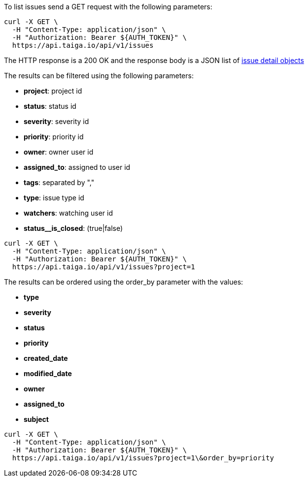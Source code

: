 To list issues send a GET request with the following parameters:

[source,bash]
----
curl -X GET \
  -H "Content-Type: application/json" \
  -H "Authorization: Bearer ${AUTH_TOKEN}" \
  https://api.taiga.io/api/v1/issues
----

The HTTP response is a 200 OK and the response body is a JSON list of link:#object-issue-detail[issue detail objects]

The results can be filtered using the following parameters:

- *project*: project id
- *status*: status id
- *severity*: severity id
- *priority*: priority id
- *owner*: owner user id
- *assigned_to*: assigned to user id
- *tags*: separated by ","
- *type*: issue type id
- *watchers*: watching user id
- *status__is_closed*: (true|false)

[source,bash]
----
curl -X GET \
  -H "Content-Type: application/json" \
  -H "Authorization: Bearer ${AUTH_TOKEN}" \
  https://api.taiga.io/api/v1/issues?project=1
----

The results can be ordered using the order_by parameter with the values:

- *type*
- *severity*
- *status*
- *priority*
- *created_date*
- *modified_date*
- *owner*
- *assigned_to*
- *subject*

[source,bash]
----
curl -X GET \
  -H "Content-Type: application/json" \
  -H "Authorization: Bearer ${AUTH_TOKEN}" \
  https://api.taiga.io/api/v1/issues?project=1\&order_by=priority
----
